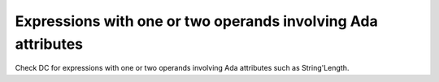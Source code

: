 Expressions with one or two operands involving Ada attributes
==============================================================

Check DC for expressions with one or two operands involving Ada attributes
such as String'Length.

